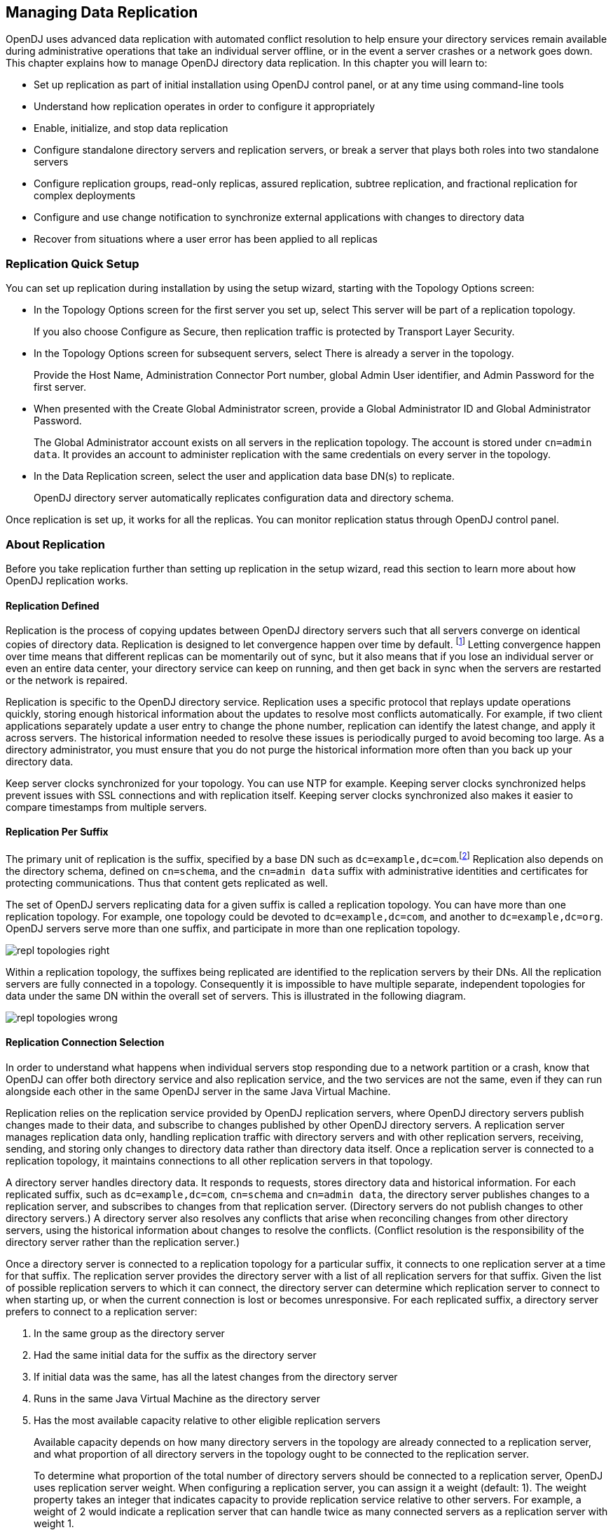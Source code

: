 ////
  The contents of this file are subject to the terms of the Common Development and
  Distribution License (the License). You may not use this file except in compliance with the
  License.
 
  You can obtain a copy of the License at legal/CDDLv1.0.txt. See the License for the
  specific language governing permission and limitations under the License.
 
  When distributing Covered Software, include this CDDL Header Notice in each file and include
  the License file at legal/CDDLv1.0.txt. If applicable, add the following below the CDDL
  Header, with the fields enclosed by brackets [] replaced by your own identifying
  information: "Portions copyright [year] [name of copyright owner]".
 
  Copyright 2017 ForgeRock AS.
  Portions Copyright 2024 3A Systems LLC.
////

:figure-caption!:
:example-caption!:
:table-caption!:


[#chap-replication]
== Managing Data Replication

OpenDJ uses advanced data replication with automated conflict resolution to help ensure your directory services remain available during administrative operations that take an individual server offline, or in the event a server crashes or a network goes down. This chapter explains how to manage OpenDJ directory data replication. In this chapter you will learn to:

* Set up replication as part of initial installation using OpenDJ control panel, or at any time using command-line tools

* Understand how replication operates in order to configure it appropriately

* Enable, initialize, and stop data replication

* Configure standalone directory servers and replication servers, or break a server that plays both roles into two standalone servers

* Configure replication groups, read-only replicas, assured replication, subtree replication, and fractional replication for complex deployments

* Configure and use change notification to synchronize external applications with changes to directory data

* Recover from situations where a user error has been applied to all replicas


[#repl-quick-setup]
=== Replication Quick Setup

You can set up replication during installation by using the setup wizard, starting with the Topology Options screen:

* In the Topology Options screen for the first server you set up, select This server will be part of a replication topology.
+
If you also choose Configure as Secure, then replication traffic is protected by Transport Layer Security.

* In the Topology Options screen for subsequent servers, select There is already a server in the topology.
+
Provide the Host Name, Administration Connector Port number, global Admin User identifier, and Admin Password for the first server.

* When presented with the Create Global Administrator screen, provide a Global Administrator ID and Global Administrator Password.
+
The Global Administrator account exists on all servers in the replication topology. The account is stored under `cn=admin data`. It provides an account to administer replication with the same credentials on every server in the topology.

* In the Data Replication screen, select the user and application data base DN(s) to replicate.
+
OpenDJ directory server automatically replicates configuration data and directory schema.

Once replication is set up, it works for all the replicas. You can monitor replication status through OpenDJ control panel.


[#about-repl]
=== About Replication

Before you take replication further than setting up replication in the setup wizard, read this section to learn more about how OpenDJ replication works.

[#repl-what-it-is]
==== Replication Defined

Replication is the process of copying updates between OpenDJ directory servers such that all servers converge on identical copies of directory data. Replication is designed to let convergence happen over time by default. footnote:d67723e8894[Assured replication can require, however, that the convergence happen before the client application is notified that the operation was successful.] Letting convergence happen over time means that different replicas can be momentarily out of sync, but it also means that if you lose an individual server or even an entire data center, your directory service can keep on running, and then get back in sync when the servers are restarted or the network is repaired.

Replication is specific to the OpenDJ directory service. Replication uses a specific protocol that replays update operations quickly, storing enough historical information about the updates to resolve most conflicts automatically. For example, if two client applications separately update a user entry to change the phone number, replication can identify the latest change, and apply it across servers. The historical information needed to resolve these issues is periodically purged to avoid becoming too large. As a directory administrator, you must ensure that you do not purge the historical information more often than you back up your directory data.

Keep server clocks synchronized for your topology. You can use NTP for example. Keeping server clocks synchronized helps prevent issues with SSL connections and with replication itself. Keeping server clocks synchronized also makes it easier to compare timestamps from multiple servers.


[#repl-per-suffix]
==== Replication Per Suffix

The primary unit of replication is the suffix, specified by a base DN such as `dc=example,dc=com`.footnote:d67723e8910[When you configure partial and fractional replication, however, you can replicate only part of a suffix, or only certain attributes on entries. Also, if you split your suffix across multiple backends, then you need to set up replication separately for each part of suffix in a different backend.] Replication also depends on the directory schema, defined on `cn=schema`, and the `cn=admin data` suffix with administrative identities and certificates for protecting communications. Thus that content gets replicated as well.

The set of OpenDJ servers replicating data for a given suffix is called a replication topology. You can have more than one replication topology. For example, one topology could be devoted to `dc=example,dc=com`, and another to `dc=example,dc=org`. OpenDJ servers serve more than one suffix, and participate in more than one replication topology.

[#figure-replication-topologies-right]
image::images/repl-topologies-right.png[]
Within a replication topology, the suffixes being replicated are identified to the replication servers by their DNs. All the replication servers are fully connected in a topology. Consequently it is impossible to have multiple separate, independent topologies for data under the same DN within the overall set of servers. This is illustrated in the following diagram.

[#figure-replication-topologies-wrong]
image::images/repl-topologies-wrong.png[]


[#repl-connection-selection]
==== Replication Connection Selection

In order to understand what happens when individual servers stop responding due to a network partition or a crash, know that OpenDJ can offer both directory service and also replication service, and the two services are not the same, even if they can run alongside each other in the same OpenDJ server in the same Java Virtual Machine.

Replication relies on the replication service provided by OpenDJ replication servers, where OpenDJ directory servers publish changes made to their data, and subscribe to changes published by other OpenDJ directory servers. A replication server manages replication data only, handling replication traffic with directory servers and with other replication servers, receiving, sending, and storing only changes to directory data rather than directory data itself. Once a replication server is connected to a replication topology, it maintains connections to all other replication servers in that topology.

A directory server handles directory data. It responds to requests, stores directory data and historical information. For each replicated suffix, such as `dc=example,dc=com`, `cn=schema` and `cn=admin data`, the directory server publishes changes to a replication server, and subscribes to changes from that replication server. (Directory servers do not publish changes to other directory servers.) A directory server also resolves any conflicts that arise when reconciling changes from other directory servers, using the historical information about changes to resolve the conflicts. (Conflict resolution is the responsibility of the directory server rather than the replication server.)

Once a directory server is connected to a replication topology for a particular suffix, it connects to one replication server at a time for that suffix. The replication server provides the directory server with a list of all replication servers for that suffix. Given the list of possible replication servers to which it can connect, the directory server can determine which replication server to connect to when starting up, or when the current connection is lost or becomes unresponsive.
For each replicated suffix, a directory server prefers to connect to a replication server:

. In the same group as the directory server

. Had the same initial data for the suffix as the directory server

. If initial data was the same, has all the latest changes from the directory server

. Runs in the same Java Virtual Machine as the directory server

. Has the most available capacity relative to other eligible replication servers
+
Available capacity depends on how many directory servers in the topology are already connected to a replication server, and what proportion of all directory servers in the topology ought to be connected to the replication server.
+
To determine what proportion of the total number of directory servers should be connected to a replication server, OpenDJ uses replication server weight. When configuring a replication server, you can assign it a weight (default: 1). The weight property takes an integer that indicates capacity to provide replication service relative to other servers. For example, a weight of 2 would indicate a replication server that can handle twice as many connected servers as a replication server with weight 1.
+
The proportion of directory servers in a topology that should be connected to a given replication server is equal to (replication server weight)/(sum of replication server weights). In other words, if there are four replication servers in a topology each with default weights, the proportion for each replication server is 1/4.

Consider a situation where seven directory servers are connected to replication servers A, B, C, and D for `dc=example,dc=com` data. Suppose two directory servers each are connected to A, B, and C, and once directory server is connected to replication server D. Replication server D is therefore the server with the most available capacity relative to other replication servers in the topology. All other criteria being equal, replication server D is the server to connect to when an eighth directory server joins the topology.

The directory server regularly updates the list of replication servers in case it must reconnect. As available capacity of replication servers for each replication topology can change dynamically, a directory server can potentially reconnect to another replication server to balance the replication load in the topology. For this reason the server can also end up connected to different replication servers for different suffixes.



[#configure-repl]
=== Configuring Replication

This section shows how to configure replication with command-line tools, such as the `dsreplication` command, described in xref:../reference/admin-tools-ref.adoc#dsreplication-1[dsreplication(1)] in the __Reference__.

[#enable-repl]
==== Enabling Replication

You can start the replication process by using the `dsreplication enable` command:

[source, console]
----
$ dsreplication \
 enable \
 --adminUID admin \
 --adminPassword password \
 --baseDN dc=example,dc=com \
 --host1 opendj.example.com \
 --port1 4444 \
 --bindDN1 "cn=Directory Manager" \
 --bindPassword1 password \
 --replicationPort1 8989 \
 --host2 opendj2.example.com \
 --port2 4444 \
 --bindDN2 "cn=Directory Manager" \
 --bindPassword2 password \
 --replicationPort2 8989 \
 --trustAll \
 --no-prompt

Establishing connections ..... Done.
Checking registration information ..... Done.
Updating remote references on server opendj.example.com:4444 ..... Done.
Configuring Replication port on server opendj2.example.com:4444 ..... Done.
Updating replication configuration for baseDN dc=example,dc=com on server
 opendj.example.com:4444 ..... Done.
Updating replication configuration for baseDN dc=example,dc=com on server
 opendj2.example.com:4444 ..... Done.
Updating registration configuration on server
 opendj.example.com:4444 ..... Done.
Updating registration configuration on server
 opendj2.example.com:4444 ..... Done.
Updating replication configuration for baseDN cn=schema on server
 opendj.example.com:4444 ..... Done.
Updating replication configuration for baseDN cn=schema on server
 opendj2.example.com:4444 ..... Done.
Initializing registration information on server opendj2.example.com:4444 with
 the contents of server opendj.example.com:4444 ..... Done.
Initializing schema on server opendj2.example.com:4444 with the contents of
 server opendj.example.com:4444 ..... Done.

Replication has been successfully enabled.  Note that for replication to
 work you must initialize the contents of the base DN's that are being
  replicated (use dsreplication initialize to do so).

See
/var/.../opends-replication-7958637258600693490.log
for a detailed log of this operation.
----
To enable secure connections for replication use the `--secureReplication1` and `--secureReplication2` options, which are equivalent to selecting Configure as Secure in the replication topology options screen of the setup wizard.

As you see in the command output, replication is set up to function once enabled. You must, however, initialize replication in order to start the process.

[TIP]
====
When scripting the configuration to set up multiple replicas in quick succession, use the same initial replication server each time you run the command. In other words, pass the same `--host1`, `--port1`, `--bindDN1`, `--bindPassword1`, and `--replicationPort1` options for each of the other replicas that you set up in your script.
====
If you need to add another OpenDJ directory server to participate in replication, use the `dsreplication enable` with the new server as the second server.


[#init-repl]
==== Initializing Replicas

You can initialize replication between servers by performing initialization over the network after you have enabled replication, or by importing the same LDIF data on all servers and then enabling replication. You can also add a new server by restoring a backup from an existing replica onto the new server and then enabling replication with an existing replica.
The alternatives are described step-by-step in the following procedures:

* xref:#init-repl-online["To Initialize Replication Over the Network"]

* xref:#init-repl-ldif["To Initialize All Servers From the Same LDIF"]

* xref:#init-repl-backup["To Create a New Replica From an Existing Backup"]

* xref:#reinit-repl["To Restore All Replicas to a Known State"]


[#init-repl-online]
.To Initialize Replication Over the Network
====
Initialization over the network while the server is online works well when you have no initial data, or when your network bandwidth is large compared to the initial amount of data to replicate.

. Enable replication on all servers.
+
See xref:#enable-repl["Enabling Replication"] for instructions.

. Start replication with the `dsreplication initialize-all` command:
+

[source, console]
----
$ dsreplication \
 initialize-all \
 --adminUID admin \
 --adminPassword password \
 --baseDN dc=example,dc=com \
 --hostname opendj.example.com \
 --port 4444 \
 --trustAll \
 --no-prompt

Initializing base DN dc=example,dc=com with the contents from
 opendj.example.com:4444: 160 entries processed (100 % complete).
Base DN initialized successfully.

See
/var/.../opends-replication-5020375834904394170.log
for a detailed log of this operation.
----

====

[#init-repl-ldif]
.To Initialize All Servers From the Same LDIF
====
This procedure can be useful when you are starting with a large amount of directory data that is available locally to all directory servers.

. Enable replication for all servers.
+

[IMPORTANT]
======
Enabling replication means overwriting data on the destination replica with data from the source replica, including administrative data. If the destination server replica generated encryption keys before replication was enabled, the destination server's encryption keys are overwritten when the administrative data is substituted with administrative data from the source server. Any data encrypted with the destination server's old keys can no longer be decrypted.
Once replication is enabled, however, the administrative data is also shared through replication. If you use data confidentiality to protect data stored on disk, then replication must be enabled before you import data to allow the replicas to share rather than overwrite each others' encryption keys.
======
+
See xref:#enable-repl["Enabling Replication"] for instructions.

. (Optional)  If you have not already done so, enable data confidentiality as described in xref:chap-import-export.adoc#encrypt-directory-data["Encrypting Directory Data"] and xref:#encrypt-ecl["To Encrypt External Change Log Data"].

. Import the same LDIF on all servers as described in xref:chap-import-export.adoc#import-ldif["To Import LDIF Data"].
+
Do not yet accept updates to the directory data. xref:#read-only-repl["Read-Only Replicas"] shows how to prevent replicas from accepting updates from clients.

. Allow updates to the directory data by setting `writability-mode:enabled` using a command like the one you found in xref:#read-only-repl["Read-Only Replicas"].

====

[#init-repl-backup]
.To Create a New Replica From an Existing Backup
====
You can create a new replica from a backup of a server in the existing topology.

. Install a new server to use as the new replica.

. Backup the database on an existing server as described in xref:chap-backup-restore.adoc#backup["Backing Up Directory Data"].
+
At this point, other servers in the topology can continue to process updates.

. Enable replication on the new replica:
+

[source, console]
----
$ dsreplication \
 enable \
 --adminUID admin \
 --adminPassword password \
 --baseDN dc=example,dc=com \
 --host1 opendj.example.com \
 --port1 4444 \
 --bindDN1 "cn=Directory Manager" \
 --bindPassword1 password \
 --replicationPort1 8989 \
 --host2 opendj3.example.com \
 --port2 4444 \
 --bindDN2 "cn=Directory Manager" \
 --bindPassword2 password \
 --replicationPort2 8989 \
 --trustAll \
 --no-prompt

Establishing connections ..... Done.
Checking registration information ..... Done.
Updating remote references on server opendj.example.com:4444 ..... Done.
Configuring Replication port on server opendj3.example.com:4444 ..... Done.
Updating replication configuration for baseDN dc=example,dc=com on server
 opendj.example.com:4444 ..... Done.
Updating replication configuration for baseDN dc=example,dc=com on server
 opendj3.example.com:4444 ..... Done.
Updating replication configuration for baseDN dc=example,dc=com on server
 opendj2.example.com:4444 ..... Done.
Updating remote references on server opendj2.example.com:4444 ..... Done.
Updating registration configuration on server
 opendj.example.com:4444 ..... Done.
Updating registration configuration on server
 opendj3.example.com:4444 ..... Done.
Updating registration configuration on server
 opendj2.example.com:4444 ..... Done.
Updating replication configuration for baseDN cn=schema on server
 opendj.example.com:4444 ..... Done.
Updating replication configuration for baseDN cn=schema on server
 opendj3.example.com:4444 ..... Done.
Updating replication configuration for baseDN cn=schema on server
 opendj2.example.com:4444 ..... Done.
Initializing registration information on server opendj3.example.com:4444 with
 the contents of server opendj.example.com:4444 ..... Done.

Replication has been successfully enabled.  Note that for replication to
 work you must initialize the contents of the base DN's that are being
 replicated (use dsreplication initialize to do so).

See
/var/.../opends-replication-1672058070147419978.log
for a detailed log of this operation.
----
+
Contrary to the message from the command, you do not need to use the `dsreplication initialize` command at this point.

. On the new server, restore the database from the backup archive as described in xref:chap-backup-restore.adoc#restore-replica["To Restore a Replica"].
+
As long as you restore the database on the new replica before the replication purge delay runs out, updates processed by other servers after you created the backup are replicated to the new server after you restore the data.

====

[#reinit-repl]
.To Restore All Replicas to a Known State
====
OpenDJ replication is designed to make directory data converge across all replicas in a topology. Directory replication mechanically applies new changes to ensure that replicated data is the same everywhere, with newer changes taking precedence over older changes.

When you restore older backup data, for example, directory replication applies newer changes to the older data. This behavior is a good thing when the newer changes are correct.
This behavior can be problematic in the following cases:

* A bug or serious user error results in unwanted new changes that are hard to fix.

* The data in a test or proof-of-concept environment must regularly be reinitialized to a known state.

The `dsreplication` command has the following subcommands that let you reinitialize directory data, preventing replication from replaying changes that occurred before reinitialization:

* The `dsreplication pre-external-initialization` command removes the setting for the __generation ID__ across the topology for a specified base DN. The generation ID is an internal-use identifier that replication uses to determine what changes to apply. This halts replication.

* The `dsreplication post-external-initialization` command sets a new generation ID across the topology, effectively resuming replication.


[CAUTION]
======
The steps in this procedure reinitialize the replication changelog, eliminating the history of changes that occurred before replication resumed. The replication changelog is described in xref:#repl-change-notification["Change Notification For Your Applications"]. Applications that depend on the changelog for change notifications must be reinitialized after this procedure is completed.
======

. (Optional)  Prevent changes to the affected data during the procedure, as such changes are lost for the purposes of replication.
+
For example, make each replica read-only as described in xref:#read-only-repl["Read-Only Replicas"].

. On a single server in the topology, run the `dsreplication pre-external-initialization` command for the base DN holding the relevant data, as shown in the following example:
+

[source, console]
----
$ dsreplication \
 pre-external-initialization \
 --adminUID admin \
 --adminPassword password \
 --baseDN dc=example,dc=com \
 --hostname opendj.example.com \
 --port 4444 \
 --trustAll \
 --no-prompt

Preparing base DN dc=example,dc=com to be initialized externally ..... Done.

Now you can proceed to the initialization of the contents of the base DNs on
all the replicated servers.  You can use the command import-ldif or the binary
copy to do so.  You must use the same LDIF file or binary copy on each server.

When the initialization is completed you must use the subcommand
'post-external-initialization' for replication to work with the new base DNs
contents.
----
+
Replication halts as the command takes effect.
+
__Changes made at this time are not replicated, even after replication resumes.__

. On each server in the topology, restore the data in the topology to the known state in one of the following ways:

* Import the data from LDIF as described in xref:chap-import-export.adoc#import-ldif["To Import LDIF Data"].

* Restore the data from backup as described in xref:chap-backup-restore.adoc#restore-standalone-server["To Restore a Stand-alone Server"].


. On a single server in the topology, run the `dsreplication post-external-initialization` command for the base DN holding the relevant data, as shown in the following example:
+

[source, console]
----
$ dsreplication \
 post-external-initialization \
 --adminUID admin \
 --adminPassword password \
 --baseDN dc=example,dc=com \
 --hostname opendj.example.com \
 --port 4444 \
 --trustAll \
 --no-prompt

Updating replication information on base DN dc=example,dc=com ..... Done.


Post initialization procedure completed successfully.
----
+
Replication resumes as the command takes effect.

. (Optional)  If you made replicas read-only, make them read-write again by setting `writability-mode:enabled`.

====


[#stop-repl]
==== Stopping Replication

How you stop replication depends on whether the change is meant to be temporary or permanent.

[#stop-repl-tmp]
.To Stop Replication Temporarily For a Replica
====
If you must stop a server from replicating temporarily, you can do so by using the `dsconfig` command.

[WARNING]
======
Do not allow modifications on the replica for which replication is disabled, as no record of such changes is kept, and the changes cause replication to diverge.
======

. Disable the multimaster synchronization provider:
+

[source, console]
----
$ dsconfig \
 set-synchronization-provider-prop \
 --port 4444 \
 --hostname opendj2.example.com \
 --bindDN "cn=Directory Manager" \
 --bindPassword password \
 --provider-name "Multimaster Synchronization" \
 --set enabled:false \
 --trustAll \
 --no-prompt
----

. (Optional) When you are ready to resume replication, enable the multimaster synchronization provider:
+

[source, console]
----
$ dsconfig \
 set-synchronization-provider-prop \
 --port 4444 \
 --hostname opendj2.example.com \
 --bindDN "cn=Directory Manager" \
 --bindPassword password \
 --provider-name "Multimaster Synchronization" \
 --set enabled:true \
 --trustAll \
 --no-prompt
----

====

[#stop-repl-permanent]
.To Stop Replication Permanently For a Replica
====
If you need to stop a server from replicating permanently, for example in preparation to remove a server, you can do so with the `dsreplication disable` command.

. Stop replication using the `dsreplication disable` command:
+

[source, console]
----
$ dsreplication \
 disable \
 --disableAll \
 --port 4444 \
 --hostname opendj2.example.com \
 --adminUID admin \
 --adminPassword password \
 --trustAll \
 --no-prompt
Establishing connections ..... Done.
Disabling replication on base DN cn=admin data of server
 opendj2.example.com:4444 ..... Done.
Disabling replication on base DN dc=example,dc=com of server
 opendj2.example.com:4444 ..... Done.
Disabling replication on base DN cn=schema of server
 opendj2.example.com:4444 ..... Done.
Disabling replication port 8989 of server
 opendj2.example.com:4444 ..... Done.
Removing registration information ..... Done.
Removing truststore information ..... Done.

See
/var/.../opends-replication-125248191132797765.log
for a detailed log of this operation.
----
+
The `dsreplication disable` as shown completely removes the replication configuration information from the server.

. (Optional) If you want to restart replication for the server, you need to run the `dsreplication enable` and `dsreplication initialize` commands again.

====


[#repl-dedicated-servers]
==== Standalone Replication Servers

Replication in OpenDJ is designed to be both easy to implement in environments with a few servers, and also scalable in environments with many servers. You can enable the replication service on each OpenDJ directory server in your deployment, for example, to limit the number of servers you deploy. Yet in a large deployment, you can use standalone replication servers—OpenDJ servers that do nothing but relay replication messages—to configure (and troubleshoot) the replication service separately from the directory service. You only need a few standalone replication servers publishing changes to serve many directory servers subscribed to the changes. Furthermore, replication is designed such that you need only connect a directory server to the nearest replication server for the directory server to replicate with all others in your topology. Yet only the standalone replication servers participate in fully meshed replication.

All replication servers in a topology are connected to all other replication servers. Directory servers are connected only to one replication server at a time, and their connections should be to replication servers on the same LAN. Therefore the total number of replication connections, Total~conn~  is expressed as follows.

Total~conn~  = (N~RS~  * (N~RS~ -1))/2 + N~DS~
Here, N~RS~  is the number of replication servers, and N~DS~  is the number of standalone directory servers. In other words, if you have only three servers, then Total~conn~  is three with no standalone servers. However, if you have two data centers, and need 12 directory servers, then with no standalone directory servers Total~conn~  is (12 * 11)/2 or 66. Yet, with four standalone replication servers, and 12 standalone directory servers, Total~conn~  is (4 * 3)/2 + 12, or 18, with only four of those connections needing to go over the WAN. (By running four directory servers that also run replication servers and eight standalone directory servers, you reduce the number of replication connections to 14 for 12 replicas.)

[#figure-standalone-repl]
image::images/standalone-repl.png[]

[TIP]
====
If you set up OpenDJ directory server to replicate by using the Quick Setup wizard, then the wizard activated the replication service for that server. You can turn off the replication service on OpenDJ directory server, and then configure the server to work with a separate, standalone replication server instead. Start by using the `dsreplication disable --disableReplicationServer` command to turn off the replication service on the server.
====

[#repl-setup-dedicated-server]
.To Set Up a Standalone Replication Server
====
This example sets up a standalone replication server to handle the replication traffic between two directory servers that do not handle replication themselves.

Here the replication server is `rs.example.com`. The directory servers are `opendj.example.com` and `opendj2.example.com`.

In a real deployment, you would have more replication servers to avoid a single point of failure.

. Set up the replication server as a directory server that has no database.

. Set up the directory servers as standalone directory servers.

. Enable replication with `--noReplicationServer` or `--onlyReplicationServer` options:
+

[source, console]
----
$ dsreplication \
 enable \
 --adminUID admin \
 --adminPassword password \
 --baseDN dc=example,dc=com \
 --host1 opendj.example.com \
 --port1 4444 \
 --bindDN1 "cn=Directory Manager" \
 --bindPassword1 password \
 --noReplicationServer1 \
 --host2 rs.example.com \
 --port2 4444 \
 --bindDN2 "cn=Directory Manager" \
 --bindPassword2 password \
 --replicationPort2 8989 \
 --onlyReplicationServer2 \
 --trustAll \
 --no-prompt
Establishing connections ..... Done.
Only one replication server will be defined for the following base DN's:
dc=example,dc=com
It is recommended to have at least two replication servers (two changelogs) to
avoid a single point of failure in the replication topology.

Checking registration information ..... Done.
Configuring Replication port on server rs.example.com:4444 ..... Done.
Updating replication configuration for baseDN dc=example,dc=com on server
 opendj.example.com:4444 ..... Done.
Updating registration configuration on server
 opendj.example.com:4444 ..... Done.
Updating registration configuration on server
 rs.example.com:4444 ..... Done.
Updating replication configuration for baseDN cn=schema on server
 opendj.example.com:4444 ..... Done.
Initializing registration information on server rs.example.com:4444 with
 the contents of server opendj.example.com:4444 ..... Done.

Replication has been successfully enabled.  Note that for replication to work
 you must initialize the contents of the base DN's that are being
 replicated (use dsreplication initialize to do so).

See
/var/.../opends-replication-1720959352638609971.log
for a detailed log of this operation.

$ dsreplication \
 enable \
 --adminUID admin \
 --adminPassword password \
 --baseDN dc=example,dc=com \
 --host1 opendj2.example.com \
 --port1 4444 \
 --bindDN1 "cn=Directory Manager" \
 --bindPassword1 password \
 --noReplicationServer1 \
 --host2 rs.example.com \
 --port2 4444 \
 --bindDN2 "cn=Directory Manager" \
 --bindPassword2 password \
 --replicationPort2 8989 \
 --onlyReplicationServer2 \
 --trustAll \
 --no-prompt

Establishing connections ..... Done.
Only one replication server will be defined for the following base DN's:
dc=example,dc=com
It is recommended to have at least two replication servers (two changelogs) to
avoid a single point of failure in the replication topology.

Checking registration information ..... Done.
Updating remote references on server rs.example.com:4444 ..... Done.
Updating replication configuration for baseDN dc=example,dc=com on server
 opendj2.example.com:4444 ..... Done.
Updating replication configuration for baseDN dc=example,dc=com on server
 opendj.example.com:4444 ..... Done.
Updating registration configuration on server
 opendj2.example.com:4444 ..... Done.
Updating registration configuration on server
 rs.example.com:4444 ..... Done.
Updating registration configuration on server
 opendj.example.com:4444 ..... Done.
Updating replication configuration for baseDN cn=schema on server
 opendj2.example.com:4444 ..... Done.
Updating replication configuration for baseDN cn=schema on server
 opendj.example.com:4444 ..... Done.
Initializing registration information on server opendj2.example.com:4444 with
 the contents of server rs.example.com:4444 ..... Done.

Replication has been successfully enabled.  Note that for replication to work
 you must initialize the contents of the base DN's that are being
 replicated (use dsreplication initialize to do so).

See
/var/folders/.../opends-replication-5893037538856033562.log
for a detailed log of this operation.
----

. Initialize replication from one of the directory servers:
+

[source, console]
----
$ dsreplication \
 initialize-all \
 --adminUID admin \
 --adminPassword password \
 --baseDN dc=example,dc=com \
 --hostname opendj.example.com \
 --port 4444 \
 --trustAll \
 --no-prompt

Initializing base DN dc=example,dc=com with the contents from
 opendj.example.com:4444: 160 entries processed (100 % complete).
Base DN initialized successfully.

See
/var/.../opends-replication-7677303986403997574.log
for a detailed log of this operation.
----

====


[#repl-dedicated-replica]
==== Standalone Directory Server Replicas

When you configure replication for an OpenDJ directory server, you can give the directory server the capability to handle replication traffic as well. As described in xref:#repl-dedicated-servers["Standalone Replication Servers"], OpenDJ servers can also be configured to handle only replication traffic.

Alternatively you can configure an OpenDJ directory server to connect to a remote replication server of either variety, but to remain only a directory server itself. This sort of standalone directory server replica is shown in xref:#figure-standalone-repl["Deployment For Multiple Data Centers"].

Furthermore, you can make this standalone directory server replica read-only for client applications, accepting only replication updates.

[#repl-setup-dedicated-replica]
.To Set Up a Standalone Directory Server Replica
====
The following steps show how to configure the server as a standalone, directory server-only replica of an existing replicated directory server.

. Set up replication between other servers.

. Install the directory server without configuring replication, but creating at least the base entry to be replicated.

. Enable replication with the appropriate `--noReplicationServer` option:
+

[source, console]
----
$ dsreplication \
 enable \
 --adminUID admin \
 --adminPassword password \
 --baseDN dc=example,dc=com \
 --host1 master.example.com \
 --port1 4444 \
 --bindDN1 "cn=Directory Manager" \
 --bindPassword1 password \
 --host2 ds-only.example.com \
 --port2 4444 \
 --bindDN2 "cn=Directory Manager" \
 --bindPassword2 password \
 --noReplicationServer2 \
 --trustAll \
 --no-prompt

Establishing connections ..... Done.
Checking registration information ..... Done.
Updating remote references on server master.example.com:4444 ..... Done.
Updating replication configuration for baseDN dc=example,dc=com
 on server master.example.com:4444 ..... Done.
Updating replication configuration for baseDN dc=example,dc=com
 on server ds-only.example.com:4444 ..... Done.
Updating replication configuration for baseDN dc=example,dc=com
 on server master2.example.com:4444 ..... Done.
Updating remote references on server master2.example.com:4444 ..... Done.
Updating registration configuration
 on server master.example.com:4444 ..... Done.
Updating registration configuration
 on server ds-only.example.com:4444 ..... Done.
Updating registration configuration
 on server master2.example.com:4444 ..... Done.
Updating replication configuration for baseDN cn=schema
 on server master.example.com:4444 ..... Done.
Updating replication configuration for baseDN cn=schema
 on server ds-only.example.com:4444 ..... Done.
Updating replication configuration for baseDN cn=schema
 on server master2.example.com:4444 ..... Done.
Initializing registration information on server ds-only.example.com:4444
 with the contents of server master.example.com:4444 ..... Done.
Initializing schema on server ds-only.example.com:4444
 with the contents of server master.example.com:4444 ..... Done.

Replication has been successfully enabled.  Note that for replication to work
 you must initialize the contents of the base DNs that are being replicated
 (use dsreplication initialize to do so).

See
/var/.../opendj-replication-859181866587327450.log
for a detailed log of this operation.
----
+
Here the existing server is both directory server and replication server. If the existing server is a standalone replication server, then also use the appropriate `--onlyReplicationServer` option.

. Initialize data on the new directory server replica:
+

[source, console]
----
$ dsreplication \
 initialize \
 --adminUID admin \
 --adminPassword password \
 --baseDN dc=example,dc=com \
 --hostSource master.example.com \
 --portSource 4444 \
 --hostDestination ds-only.example.com \
 --portDestination 4444 \
 --trustAll \
 --no-prompt

Initializing base DN dc=example,dc=com with the contents
 from master.example.com:4444:
0 entries processed (0 % complete).
176 entries processed (100 % complete).
Base DN initialized successfully.

See
/var/.../opendj-replication-4326340645155418876.log
for a detailed log of this operation.
----

. If you want to make the directory server replica read-only for client application traffic, see xref:#read-only-repl["Read-Only Replicas"].

====


[#repl-groups]
==== Replication Groups

Replication lets you define groups so that replicas communicate first with replication servers in the group before going to replication servers outside the group. Groups are identified with unique numeric group IDs.

Replication groups are designed for deployments across multiple data centers, where you aim to focus replication traffic on the LAN rather than the WAN. In multi-data center deployments, group nearby servers together.

[#define-repl-groups]
.To Set Up Replication Groups
====
For each group, set the appropriate group ID for the topology on both the replication servers and the directory servers.

The example commands in this procedure set up two replication groups, each with a replication server and a directory server. The directory servers are `opendj.example.com` and `opendj2.example.com`. The replication servers are `rs.example.com` and `rs2.example.com`. In a full-scale deployment, you would have multiple servers of each type in each group, such as all the replicas and replication servers in each data center being in the same group.

. Pick a group ID for each group.
+
The default group ID is 1.

. Set the group ID for each group by replication domain on the directory servers:
+

[source, console]
----
$ dsconfig \
 set-replication-domain-prop \
 --port 4444 \
 --hostname opendj.example.com \
 --bindDN "cn=Directory Manager" \
 --bindPassword password \
 --provider-name "Multimaster Synchronization" \
 --domain-name "dc=example,dc=com" \
 --set group-id:1 \
 --trustAll \
 --no-prompt

$ dsconfig \
 set-replication-domain-prop \
 --port 4444 \
 --hostname opendj2.example.com \
 --bindDN "cn=Directory Manager" \
 --bindPassword password \
 --provider-name "Multimaster Synchronization" \
 --domain-name "dc=example,dc=com" \
 --set group-id:2 \
 --trustAll \
 --no-prompt
----

. Set the group ID for each group on the replication servers:
+

[source, console]
----
$ dsconfig \
 set-replication-server-prop \
 --port 4444 \
 --hostname rs.example.com \
 --bindDN "cn=Directory Manager" \
 --bindPassword password \
 --provider-name "Multimaster Synchronization" \
 --set group-id:1 \
 --trustAll \
 --no-prompt

$ dsconfig \
 set-replication-server-prop \
 --port 4444 \
 --hostname rs2.example.com \
 --bindDN "cn=Directory Manager" \
 --bindPassword password \
 --provider-name "Multimaster Synchronization" \
 --set group-id:2 \
 --trustAll \
 --no-prompt
----

====


[#read-only-repl]
==== Read-Only Replicas

By default all directory servers in a replication topology are read-write. You can, however, choose to make replicas take updates only from the replication protocol, and refuse updates from client applications:

[source, console]
----
$ dsconfig \
 set-global-configuration-prop \
 --port 4444 \
 --hostname opendj2.example.com \
 --bindDN "cn=Directory Manager" \
 --bindPassword password \
 --set writability-mode:internal-only \
 --trustAll \
 --no-prompt
----


[#repl-assured]
==== Assured Replication

In standard replication, when a client requests an update operation the directory server performs the update and, if the update is successful, sends information about the update to the replication service, and sends a result code to the client application right away. As a result, the client application can conclude that the update was successful, __but only on the replica that handled the update__.

Assured replication lets you force the replica performing the initial update to wait for confirmation that the update has been received elsewhere in the topology before sending a result code to the client application. You can configure assured replication either to wait for one or more replication servers to acknowledge having received the update, or to wait for all directory servers to have replayed the update.

As you might imagine, assured replication is theoretically safer than standard replication, yet it is also slower, potentially waiting for a timeout before failing when the network or other servers are down.

[#repl-safe-data]
.To Ensure Updates Reach Replication Servers
====
Safe data mode requires the update be sent to `assured-sd-level` replication servers before acknowledgement is returned to the client application.

* For each directory server, set safe data mode for the replication domain, and also set the safe data level:
+

[source, console]
----
$ dsconfig \
 set-replication-domain-prop \
 --port 4444 \
 --hostname opendj.example.com \
 --bindDN "cn=Directory Manager" \
 --bindPassword password \
 --provider-name "Multimaster Synchronization" \
 --domain-name "dc=example,dc=com" \
 --set assured-type:safe-data \
 --set assured-sd-level:1 \
 --trustAll \
 --no-prompt

$ dsconfig \
 set-replication-domain-prop \
 --port 4444 \
 --hostname opendj2.example.com \
 --bindDN "cn=Directory Manager" \
 --bindPassword password \
 --provider-name "Multimaster Synchronization" \
 --domain-name "dc=example,dc=com" \
 --set assured-type:safe-data \
 --set assured-sd-level:1 \
 --trustAll \
 --no-prompt
----

====

[#repl-safe-read]
.To Ensure Updates Are Replayed Everywhere
====
Safe read mode requires the update be replayed on all directory servers before acknowledgement is returned to the client application.

* For each directory server, set safe read mode for the replication domain:
+

[source, console]
----
$ dsconfig \
 set-replication-domain-prop \
 --port 4444 \
 --hostname opendj.example.com \
 --bindDN "cn=Directory Manager" \
 --bindPassword password \
 --provider-name "Multimaster Synchronization" \
 --domain-name "dc=example,dc=com" \
 --set assured-type:safe-read \
 --trustAll \
 --no-prompt

$ dsconfig \
 set-replication-domain-prop \
 --port 4444 \
 --hostname opendj2.example.com \
 --bindDN "cn=Directory Manager" \
 --bindPassword password \
 --provider-name "Multimaster Synchronization" \
 --domain-name "dc=example,dc=com" \
 --set assured-type:safe-read \
 --trustAll \
 --no-prompt
----

====
When working with assured replication, the replication server property `degraded-status-threshold` (default: 5000), sets the number of operations allowed to build up in the replication queue before the server is assigned degraded status. When a replication server has degraded status, assured replication ceases to have an effect.


[#repl-subtree]
==== Subtree Replication

OpenDJ can perform subtree replication, for example, replicating `ou=People,dc=example,dc=com`, but not the rest of `dc=example,dc=com`, by putting the subtree in a separate backend from the rest of the suffix.

For example, in this case you might have a `userRoot` backend containing everything in `dc=example,dc=com` except `ou=People,dc=example,dc=com`, and a separate `peopleRoot` backend for `ou=People,dc=example,dc=com`. Then you replicate `ou=People,dc=example,dc=com` in its own topology.


[#repl-fractional]
==== Fractional Replication

OpenDJ can perform fractional replication, whereby you specify the attributes to include in or to exclude from the replication process.

You set fractional replication configuration as `fractional-include` or `fractional-exclude` properties for a replication domain. When you include attributes, the attributes that are required on the relevant object classes are also included, whether you specify them or not. When you exclude attributes, the excluded attributes must be optional attributes for the relevant object classes. Fractional replicas still respect schema definitions.

Fractional replication filters objects at the replication server level. Each attribute must remain available on at least one replica in the topology. Fractional replication is not designed to exclude the same attribute on every replica in a topology. When you configure a replica to exclude an attribute, OpenDJ directory server checks that the attribute is never added to the replica as part of any LDAP operation. As a result, if you exclude the attribute everywhere, it can never be added anywhere.

When using fractional replication, initialize replication as you would normally. You cannot create a full replica, however, from a replica with only a subset of the data. If you must prevent data from being replicated across a national boundary, for example, split the replication server that handles updates from the directory servers as described in xref:#repl-setup-dedicated-server["To Set Up a Standalone Replication Server"].

For example, you might configure an externally facing fractional replica to include only some `inetOrgPerson` attributes:

[source, console]
----
$ dsconfig \
 set-replication-domain-prop \
 --port 4444 \
 --hostname opendj.example.com \
 --bindDN "cn=Directory Manager" \
 --bindPassword password \
 --provider-name "Multimaster Synchronization" \
 --domain-name "dc=example,dc=com" \
 --trustAll \
 --no-prompt \
 --set \
 fractional-include:inetorgperson:cn,givenname,mail,mobile,sn,telephonenumber
----
As another example, you might exclude a custom attribute called `sessionToken` from being replicated:

[source, console]
----
$ dsconfig \
 set-replication-domain-prop \
 --port 4444 \
 --hostname opendj.example.com \
 --bindDN "cn=Directory Manager" \
 --bindPassword password \
 --provider-name "Multimaster Synchronization" \
 --domain-name "dc=example,dc=com" \
 --set fractional-exclude:*:sessionToken \
 --trustAll \
 --no-prompt
----
This last example only works if you first define a `sessionToken` attribute in the directory server schema.


[#repl-break-into-ds-and-rs]
==== Breaking a Multi-Role Server Into Standalone Components

As described in xref:#about-repl["About Replication"], a replication topology is made up of servers playing the role of directory server, and servers playing the role of replication server. By default, each replicated OpenDJ server plays both roles. Some deployments call for standalone directory servers and standalone replication servers, however.footnote:d67723e9808[In practice, "standalone" technically usually refers only to the role with respect to replication of user data. In fact standalone servers generally continue to play both roles for server configuration data under`cn=admin data`and`cn=schema`. The update traffic to these suffixes is, however, generally orders of magnitude lower than update traffic for user data.]

If possible avoid breaking apart an existing multi-role server. Instead, set up standalone servers as described in xref:#repl-dedicated-servers["Standalone Replication Servers"] and xref:#repl-dedicated-replica["Standalone Directory Server Replicas"].

The following procedure breaks a multi-role server into two standalone servers while preserving existing data. It does require disk space initially to hold copies of existing data.

[#repl-split-multi-role-server]
.To Break a Multi-Role Server Into Standalone Components
====
The following steps show how to break a multi-role OpenDJ server into a standalone directory server and a standalone replication server.

While you carry out this procedure, do not allow any client traffic to the servers you modify.

. Make sure you have already set up at least a couple of OpenDJ servers that replicate user data.
+
This example starts with the following multi-role servers:

* `/path/to/dsrs1` (ports: 1389, 1636, 4444, 8989; replicating user data for `dc=example,dc=com`)

* `/path/to/dsrs2` (ports: 2389, 2636, 5444, 9989; replicating user data for `dc=example,dc=com`)

+
`/path/to/dsrs1` is the target server to be broken into standalone components.
+
When you begin, the target server has both directory server and replication server components.
+
Before you proceed:

* Read the rest of the procedure, and make sure you understand the steps.

* Direct client traffic away from the target server.

* Back up the target server.


. Run the `dsreplication status` command before making changes:
+

[source, console]
----
$ dsreplication \
 status \
 --port 4444 \
 --hostname opendj.example.com \
 --adminUID admin \
 --adminPassword password \
 --baseDN "cn=admin data" \
 --baseDN cn=schema \
 --baseDN dc=example,dc=com \
 --trustAll \
 --no-prompt

Suffix DN         :...: DS ID : RS ID :...
------------------:...:-------:-------:...
cn=admin data     :...: 29388 : 32560 :...
cn=admin data     :...: 7044  : 29137 :...
cn=schema         :...: 24612 : 32560 :...
cn=schema         :...: 22295 : 29137 :...
dc=example,dc=com :...: 20360 : 32560 :...
dc=example,dc=com :...: 12164 : 29137 :...
...
----
+
Keep the output of the command for the IDs shown. The information is used later in this procedure.

. Temporarily disable the multimaster synchronization provider on the target server:
+

[source, console]
----
$ dsconfig \
 set-synchronization-provider-prop \
 --port 4444 \
 --hostname opendj.example.com \
 --bindDN "cn=Directory Manager" \
 --bindPassword password \
 --provider-name "Multimaster Synchronization" \
 --set enabled:false \
 --trustAll \
 --no-prompt
----
+
This step is also shown in xref:#stop-repl-tmp["To Stop Replication Temporarily For a Replica"].

. Temporarily disable the backend holding the replicated data:
+

[source, console]
----
$ dsconfig \
 set-backend-prop \
 --port 4444 \
 --hostname opendj.example.com \
 --bindDN "cn=Directory Manager" \
 --bindPassword password \
 --backend-name userRoot \
 --set enabled:false \
 --trustAll \
 --no-prompt
----

. Stop the target server:
+

[source, console]
----
$ stop-ds
Stopping Server...
... msg=The Directory Server is now stopped
----

. Make two copies of the server files:
+

[source, console]
----
$ cd /path/to/
----
+
One copy will be the standalone directory server:
+

[source, console]
----
$ cp -r dsrs1 ds
----
+
The other copy will the standalone replication server:
+

[source, console]
----
$ cp -r dsrs1 rs
----

. Start the copy that will become the standalone directory server, remove the replication server and changelog configuration, enable the user data backend, and then enable the multimaster synchronization provider on the directory server:
+

[source, shell]
----
# The following command removes the replication server configuration.

dsconfig \
 delete-replication-server \
 --port 4444 \
 --hostname opendj.example.com \
 --bindDN "cn=Directory Manager" \
 --bindPassword password \
 --provider-name "Multimaster Synchronization" \
 --trustAll \
 --no-prompt

# The following command disables the changelog for the user data
# in dc=example,dc=com.

dsconfig \
 set-external-changelog-domain-prop \
 --port 4444 \
 --hostname opendj.example.com \
 --bindDN "cn=Directory Manager" \
 --bindPassword password \
 --provider-name "Multimaster Synchronization" \
 --domain-name dc=example,dc=com
 --set enabled:false
 --trustAll \
 --no-prompt

# The following command enables the user data backend.

dsconfig \
 set-backend-prop \
 --port 4444 \
 --hostname opendj.example.com \
 --bindDN "cn=Directory Manager" \
 --bindPassword password \
 --backend-name userRoot \
 --set enabled:true \
 --trustAll \
 --no-prompt

# The following command enables the multimaster synchronization provider.

dsconfig \
 set-synchronization-provider-prop \
 --port 4444 \
 --hostname opendj.example.com \
 --bindDN "cn=Directory Manager" \
 --bindPassword password \
 --provider-name "Multimaster Synchronization" \
 --set enabled:true \
 --trustAll \
 --no-prompt
----
+
You can then remove the files for the changelog on the directory server:
+

[source, console]
----
$ rm /path/to/ds/changelogDb/*
----

. If the replication server is on the same host as the directory server, carefully change the connection handler port numbers and the administration port number in the configuration file before starting the replication server. Before making any changes, make sure that the new port numbers you use are available, and not in use by any other services on the system.
+
Change the port numbers for the LDAP and LDAPS connection handlers as described in xref:chap-connection-handlers.adoc#change-ldap-port["To Change the LDAP Port Number"].
+
The following example changes the administration port to 6444. After this command succeeds, you must restart the server in order to use the `dsconfig` command again:
+

[source, console]
----
$ dsconfig \
 set-administration-connector-prop \
 --port 4444 \
 --hostname opendj.example.com \
 --bindDN "cn=Directory Manager" \
 --bindPassword password \
 --set listen-port:6444 \
 --trustAll \
 --no-prompt
----
+
Restart the server to be able to connect on the new administration port:
+

[source, console]
----
$ stop-ds --restart
Stopping Server...
...
...The Directory Server has started successfully
----

. Change the server ID values for the `cn=admin data` and `cn=schema` replication domains on the copy that is to become the standalone replication server.
+
Replication uses unique server IDs to distinguish between different directory server replicas. When you make identical copies of the original multi-role server, the server IDs on the new standalone directory server and on the new standalone replication server are identical.
+
For the user data replication domains, such as `dc=example,dc=com`, you are going to fix the duplicate server ID problem as part of this procedure. When you remove the replication domain configuration information from the new standalone replication server for user data, part of the configuration information that you remove is the server ID. For the administrative data and directory schema, however, the new standalone replication server must maintain its administrative and schema data in sync with other servers, so it still holds that data like any other directory server. The server IDs for the `cn=admin data` and `cn=schema` replication domains must therefore be changed so as not to conflict with other existing server IDs.
+
If you try to edit server IDs by using the `dsconfig` command, you encounter an error:
+

[source]
----
The Replication Domain property "server-id" is read-only and cannot be
modified
----
+
You must instead edit the server ID values directly in the configuration file while the new standalone replication server is stopped.
+
Before editing the configuration file, refer to the information you gather in Step 2 for the list of IDs that are in use in the replication topology. You must choose server ID values that are unique, and that are between 0 and 65535 inclusive.
+
After choosing two valid, unused server ID values, carefully edit the configuration file, `/path/to/rs/config/config.ldif`, to change the `ds-cfg-server-id` values for the entries with DNs `cn=cn=admin data,cn=domains,cn=Multimaster Synchronization,cn=Synchronization Providers,cn=config` and `cn=cn=schema,cn=domains,cn=Multimaster Synchronization,cn=Synchronization Providers,cn=config`.
+
For example, if the duplicate server IDs were 29388 and 24612, and you edited the configuration file to use 12345 and 23456 instead, the result might appear as follows:
+

[source, console]
----
$ grep -B 1 ds-cfg-server-id /path/to/rs/config/config.ldif
cn: cn=admin data
#ds-cfg-server-id: 29388
ds-cfg-server-id: 12345
--
cn: cn=schema
#ds-cfg-server-id: 24612
ds-cfg-server-id: 23456
----

. Start the copy that is to become the standalone replication server, remove the user data backend configuration, remove the replication domain for the user data, and then enable the multimaster synchronization provider on the directory server:
+

[source, shell]
----
# The following command removes the user data backend configuration.

dsconfig \
 delete-backend \
 --port 6444 \
 --hostname opendj.example.com \
 --bindDN "cn=Directory Manager" \
 --bindPassword password \
 --backend-name userRoot \
 --trustAll \
 --no-prompt

# The following command removes the replication domain for the user data.

dsconfig \
 delete-replication-domain \
 --port 6444 \
 --hostname opendj.example.com \
 --bindDN "cn=Directory Manager" \
 --bindPassword password \
 --provider-name "Multimaster Synchronization" \
 --domain-name dc=example,dc=com \
 --trustAll \
 --no-prompt

# The following command enables the multimaster synchronization provider.

dsconfig \
 set-synchronization-provider-prop \
 --port 6444 \
 --hostname opendj.example.com \
 --bindDN "cn=Directory Manager" \
 --bindPassword password \
 --provider-name "Multimaster Synchronization" \
 --set enabled:true \
 --trustAll \
 --no-prompt
----
+
You can then remove the files for the user data backend on the replication server:
+

[source, console]
----
$ rm -rf /path/to/rs/db/userRoot
----

. If you have moved servers with secure ports configured, the host names in the server certificates might no longer correspond to the new host names.
+
For details see xref:chap-change-certs.adoc#chap-change-certs["Changing Server Certificates"].

. After testing that everything is working to your satisfaction, you can allow normal client traffic to the new directory server, and retire the old multi-role server (`rm -rf /path/to/dsrs1` in this example).

====



[#repl-change-notification]
=== Change Notification For Your Applications

Some applications require notification when directory data updates occur. For example, an application might need to sync directory data with another database, or the application might need to kick off other processing when certain updates occur.

In addition to supporting persistent search operations, OpenDJ provides an external change log mechanism to allow applications to be notified of changes to directory data.
This section includes the following procedures:

* xref:#enable-ecl["To Enable the External Change Log"]

* xref:#encrypt-ecl["To Encrypt External Change Log Data"]

* xref:#use-ecl["To Use the External Change Log"]

* xref:#read-ecl-as-regular-user["To Allow a User to Read the Change Log"]

* xref:#ecl-add-attributes["To Include Unchanged Attributes in the External Change Log"]

* xref:#ecl-limit-content["To Limit External Change Log Content"]

* xref:#ecl-legacy-format["To Align Draft Change Numbers"]


[#enable-ecl]
.To Enable the External Change Log
====
OpenDJ directory servers without replication cannot expose an external change log. The OpenDJ server that exposes the change log must function both as a directory server, and also as a replication server for the suffix whose changes you want logged.

* Enable replication without using the `--noReplicationServer` or `--onlyReplicationServer` options.
+
With replication enabled, the data is under `cn=changelog`. The user reading the changelog must have appropriate access, and must have the `changelog-read` privilege. Directory Manager is not subject to access control, and has the privilege. The following example shows that Directory Manager can read the changelog:
+

[source, console]
----
$ ldapsearch \
 --hostname opendj.example.com \
 --port 1389 \
 --bindDN "cn=Directory Manager" \
 --bindPassword password \
 --baseDN cn=changelog \
 "(objectclass=*)" \
 \* +
dn: cn=changelog
cn: changelog
objectClass: top
objectClass: container
subschemaSubentry: cn=schema
hasSubordinates: false
entryDN: cn=changelog
----
+
If the user reading the changelog is not Directory Manager, see xref:#read-ecl-as-regular-user["To Allow a User to Read the Change Log"].

====

[#encrypt-ecl]
.To Encrypt External Change Log Data
====

[NOTE]
======
This feature is new in OpenDJ directory server 3.5.
======
OpenDJ directory server does not encrypt external change log data by default. This means that any user with system access to read directory files can potentially access external change log data in cleartext:

[source, console]
----
$ strings /path/to/opendj/changelogDb/*/*/head.log | grep bjensen | sort | uniq
bjensen@example.com0B
bjensen@example.org0B
uid=bjensen,ou=People,dc=example,dc=com
----
In addition to preventing read access by other users as described in xref:chap-production.adoc#production-system-account["Set Up a System Account for OpenDJ Directory Server"], you can configure confidentiality for external change log data. When confidentiality is enabled, OpenDJ directory server encrypts change log records before storing them.

[IMPORTANT]
======
Encrypting stored directory data does not prevent it from being sent over the network in the clear.

Apply the suggestions in xref:chap-production.adoc#production-message-level-security["Protect Directory Server Network Connections"] to protect data sent over the network.
======
OpenDJ directory server encrypts data using a symmetric key that is stored with the server configuration. The symmetric key is encrypted in turn with the server's public key that is also stored with the server configuration. When multiple servers are configured to replicate data as described in xref:#configure-repl["Configuring Replication"], the servers replicate the keys as well, allowing any server replica to decrypt the data.

Encrypting and decrypting data comes with costs in terms of cryptographic processing that reduces throughput and of extra space for larger encrypted values. In general, tests with default settings show that the cost of enabling confidentiality can be quite modest, but your results can vary based on your systems and on the settings used for `cipher-transformation` and `cipher-key-length`. Make sure you test your deployment to qualify the impact of confidentiality before enabling it in production.

Follow this procedure to enable confidentiality:

. Before you enable confidentiality on a replication server for the external change log data, first enable confidentiality for data stored in directory backends.
+
For details, see xref:chap-import-export.adoc#encrypt-directory-data["Encrypting Directory Data"].

. Enable backend confidentiality with the default encryption settings as shown in the following example:
+

[source, console]
----
$ dsconfig \
 set-replication-server-prop \
 --hostname opendj.example.com \
 --port 4444 \
 --bindDN "cn=Directory Manager" \
 --bindPassword password \
 --provider-name "Multimaster Synchronization" \
 --set confidentiality-enabled:true \
 --no-prompt \
 --trustAll
----
+
Encryption applies to the entire change log regardless of the confidentiality settings for each domain.
+
After confidentiality is enabled, new change log records are encrypted. OpenDJ directory server does not rewrite old records in encrypted form.

. (Optional)  If necessary, adjust additional confidentiality settings.
+
Use the same cipher suite for external change log confidentiality as was used to configure data confidentiality.
+
The default settings for confidentiality are `cipher-transformation: AES/CBC/PKCS5Padding` and `cipher-key-length: 128`. This means the algorithm is the Advanced Encryption Standard (AES), the cipher mode is Cipher Block Chaining (CBC), and the padding is PKCS#5 padding as described in link:https://tools.ietf.org/html/rfc2898[RFC 2898: PKCS #5: Password-Based Cryptography Specification, window=\_blank]. The syntax for the `cipher-transformation` is `algorithm/mode/padding`, and all three must be specified. When the algorithm does not require a mode, use `NONE`. When the algorithm does not require padding, use `NoPadding`. Use of larger `cipher-key-length` values can require that you install JCE policy files such as those for unlimited strength.

====

[#use-ecl]
.To Use the External Change Log
====
You read the external change log over LDAP. In addition, when you poll the change log periodically, you can get the list of updates that happened since your last request.

The external change log mechanism uses an LDAP control with OID `1.3.6.1.4.1.26027.1.5.4` to allow the exchange of cookies for the client application to bookmark the last changes seen, and then start reading the next set of changes from where it left off on the previous request.

This procedure shows the client reading the change log as `cn=Directory Manager`. Make sure your client application reads the changes with sufficient access and privileges to view all the changes it needs to see.

. Send an initial search request using the LDAP control with no cookie value.
+
Notice the value of the `changeLogCookie` attribute for the last of the two changes:
+

[source, console]
----
$ ldapsearch \
 --baseDN cn=changelog \
 --port 1389 \
 --bindDN "cn=Directory Manager" \
 --bindPassword password \
 --control "1.3.6.1.4.1.26027.1.5.4:false" \
 "(objectclass=*)" \
 \* +
dn: cn=changelog
cn: changelog
objectClass: top
objectClass: container
subschemaSubentry: cn=schema
hasSubordinates: true
entryDN: cn=changelog

# Public changelog exchange control(1.3.6.1.4.1.26027.1.5.4):
 dc=example,dc=com:0000013087cbc28212d100000001;
dn: replicationCSN=0000013087cbc28212d100000001,dc=example,dc=com,cn=changelog
targetDN: cn=arsene lupin,ou=special users,dc=example,dc=com
changeNumber: 0
changes:: b2JqZWN0Q2xhc3M6IHBlcnNvbgpvYmplY3RDbGFzczogdG9wCmNuOiBBcnNlbmUgTHVwaW
 4KdGVsZXBob25lTnVtYmVyOiArMzMgMSAyMyA0NSA2NyA4OQpzbjogTHVwaW4KZW50cnlVVUlEOiA5M
 GM3MTRmNy00ODZiLTRkNDctOTQwOS1iNDRkMTlkZWEzMWUKY3JlYXRlVGltZXN0YW1wOiAyMDExMDYx
 MzA2NTg1NVoKY3JlYXRvcnNOYW1lOiBjbj1EaXJlY3RvcnkgTWFuYWdlcixjbj1Sb290IEROcyxjbj1
 jb25maWcK
changeType: add
changeTime: 20110613065855Z
objectClass: top
objectClass: changeLogEntry
targetEntryUUID: 90c714f7-486b-4d47-9409-b44d19dea31e
replicationCSN: 0000013087cbc28212d100000001
numSubordinates: 0
replicaIdentifier: 4817
changeLogCookie: dc=example,dc=com:0000013087cbc28212d100000001;
changeInitiatorsName: cn=Directory Manager,cn=Root DNs,cn=config
subschemaSubentry: cn=schema
hasSubordinates: false
entryDN: replicationCSN=0000013087cbc28212d100000001,dc=example,dc=com,cn=change
 log

# Public changelog exchange control(1.3.6.1.4.1.26027.1.5.4):
 dc=example,dc=com:0000013087cbc34a12d100000002;
dn: replicationCSN=0000013087cbc34a12d100000002,dc=example,dc=com,cn=changelog
targetDN: cn=horace velmont,ou=special users,dc=example,dc=com
changeNumber: 0
changes:: b2JqZWN0Q2xhc3M6IHBlcnNvbgpvYmplY3RDbGFzczogdG9wCmNuOiBIb3JhY2UgVmVsbW
 9udAp0ZWxlcGhvbmVOdW1iZXI6ICszMyAxIDEyIDIzIDM0IDQ1CnNuOiBWZWxtb250CmVudHJ5VVVJR
 DogNmIyMjQ0MGEtNzZkMC00MDMxLTk0YjctMzViMWQ4NmYwNjdlCmNyZWF0ZVRpbWVzdGFtcDogMjAx
 MTA2MTMwNjU4NTVaCmNyZWF0b3JzTmFtZTogY249RGlyZWN0b3J5IE1hbmFnZXIsY249Um9vdCBETnM
 sY249Y29uZmlnCg==
changeType: add
changeTime: 20110613065855Z
objectClass: top
objectClass: changeLogEntry
targetEntryUUID: 6b22440a-76d0-4031-94b7-35b1d86f067e
replicationCSN: 0000013087cbc34a12d100000002
numSubordinates: 0
replicaIdentifier: 4817
changeLogCookie: dc=example,dc=com:0000013087cbc34a12d100000002;
changeInitiatorsName: cn=Directory Manager,cn=Root DNs,cn=config
subschemaSubentry: cn=schema
hasSubordinates: false
entryDN: replicationCSN=0000013087cbc34a12d100000002,dc=example,dc=com,cn=change
 log
----
+
In this example, two new users were added to another replica before the change log request was made.
+
Here the changes are base64-encoded, so you can decode them using the `base64` command:
+

[source, console]
----
$ base64 decode --encodedData b2JqZW...ZmlnCg==
objectClass: person
objectClass: top
cn: Horace Velmont
telephoneNumber: +33 1 12 23 34 45
sn: Velmont
entryUUID: 6b22440a-76d0-4031-94b7-35b1d86f067e
createTimestamp: 20110613065855Z
creatorsName: cn=Directory Manager,cn=Root DNs,cn=config
----

. For the next search, provide the cookie to start reading where you left off last time.
+
In this example, a description was added to Babs Jensen's entry:
+

[source, console]
----
$ ldapsearch \
 --baseDN cn=changelog \
 --port 1389 \
 --bindDN "cn=Directory Manager" \
 --bindPassword password \
 --control "1.3.6.1.4.1.26027.1.5.4:false:dc=example, \
  dc=com:0000013087cbc34a12d100000002;" \
 "(objectclass=*)" \
 \* +
dn: cn=changelog
cn: changelog
objectClass: top
objectClass: container
subschemaSubentry: cn=schema
hasSubordinates: true
entryDN: cn=changelog

# Public changelog exchange control(1.3.6.1.4.1.26027.1.5.4):
 dc=example,dc=com:0000013087d7e27f12d100000003;
dn: replicationCSN=0000013087d7e27f12d100000003,dc=example,dc=com,cn=changelog
targetDN: uid=bjensen,ou=people,dc=example,dc=com
changeNumber: 0
changes:: YWRkOiBkZXNjcmlwdGlvbgpkZXNjcmlwdGlvbjogQSB0aGlyZCBjaGFuZ2UKLQpyZXBsYW
 NlOiBtb2RpZmllcnNOYW1lCm1vZGlmaWVyc05hbWU6IGNuPURpcmVjdG9yeSBNYW5hZ2VyLGNuPVJvb
 3QgRE5zLGNuPWNvbmZpZwotCnJlcGxhY2U6IG1vZGlmeVRpbWVzdGFtcAptb2RpZnlUaW1lc3RhbXA6
 IDIwMTEwNjEzMDcxMjEwWgotCg==
changeType: modify
changeTime: 20110613071210Z
objectClass: top
objectClass: changeLogEntry
targetEntryUUID: fc252fd9-b982-3ed6-b42a-c76d2546312c
replicationCSN: 0000013087d7e27f12d100000003
numSubordinates: 0
replicaIdentifier: 4817
changeLogCookie: dc=example,dc=com:0000013087d7e27f12d100000003;
changeInitiatorsName: cn=Directory Manager,cn=Root DNs,cn=config
subschemaSubentry: cn=schema
hasSubordinates: false
entryDN: replicationCSN=0000013087d7e27f12d100000003,dc=example,dc=com,cn=change
 log
----
+
If we base64-decode the changes, we see the following:
+

[source, console]
----
$ base64 decode --encodedData YWRkO...gotCg==
add: description
description: A third change
-
replace: modifiersName
modifiersName: cn=Directory Manager,cn=Root DNs,cn=config
-
replace: modifyTimestamp
modifyTimestamp: 20110613071210Z
-
----

. If for some reason you lose the cookie, you can start over from the earliest available change by sending a search request with no value for the cookie.

====

[#read-ecl-as-regular-user]
.To Allow a User to Read the Change Log
====
For a user to read the changelog, the user must have access to read, search, and compare changelog attributes, might have access to use the control to read the external changelog, and must have the `changelog-read` privilege.

. Give the user access to read and search the changelog.
+
The following example adds a global ACI to give `My App` access to the changelog:
+

[source, console]
----
$ dsconfig \
 set-access-control-handler-prop \
 --hostname opendj.example.com \
 --port 4444 \
 --bindDN "cn=Directory Manager" \
 --bindPassword password \
 --add global-aci:"(target=\"ldap:///cn=changelog\")(targetattr=\"*||+\")\
(version 3.0; acl \"My App can access cn=changelog\"; \
allow (read,search,compare) \
userdn=\"ldap:///cn=My App,ou=Apps,dc=example,dc=com\";)" \
 --trustAll \
 --no-prompt
----

. (Optional)  Give the user access to use the control.
+
The following example adds a global ACI to give `My App` access to use the control:
+

[source, console]
----
$ dsconfig \
 set-access-control-handler-prop \
 --hostname opendj.example.com \
 --port 4444 \
 --bindDN "cn=Directory Manager" \
 --bindPassword password \
 --add global-aci:"(targetcontrol=\"1.3.6.1.4.1.26027.1.5.4\")\
(version 3.0; acl \"My App control access\"; \
allow (read) \
userdn=\"ldap:///cn=My App,ou=Apps,dc=example,dc=com\";)" \
 --trustAll \
 --no-prompt
----

. Give the user the `changelog-read` privilege:
+

[source, console]
----
$ ldapmodify \
 --port 1389 \
 --bindDN "cn=Directory Manager" \
 --bindPassword password
dn: cn=My App,ou=Apps,dc=example,dc=com
changetype: modify
add: ds-privilege-name
ds-privilege-name: changelog-read

Processing MODIFY request for cn=My App,ou=Apps,dc=example,dc=com
MODIFY operation successful for DN cn=My App,ou=Apps,dc=example,dc=com
----

. Test that the user can read the changelog:
+

[source, console]
----
$ ldapsearch \
 --baseDN cn=changelog \
 --port 1389 \
 --bindDN "cn=My App,ou=Apps,dc=example,dc=com" \
 --bindPassword password \
 --control "1.3.6.1.4.1.26027.1.5.4:false" \
 "(objectclass=*)" \
 \* +
dn: cn=changelog
objectClass: top
objectClass: container
cn: changelog
subschemaSubentry: cn=schema
hasSubordinates: true
entryDN: cn=changelog

# Public changelog exchange control(1.3.6.1.4.1.26027.1.5.4): dc=example,dc=com:...;
dn: replicationCSN=0000015530c8479f20d800000001,dc=example,dc=com,cn=changelog
objectClass: top
objectClass: changeLogEntry
...
----

====

[#ecl-add-attributes]
.To Include Unchanged Attributes in the External Change Log
====
As shown above, the changes returned from a search on the external change log include only what was actually changed. If you have applications that need additional attributes published with every change log entry, regardless of whether or not the attribute itself has changed, then specify those using `ecl-include` and `ecl-include-for-deletes`.

. Set the attributes to include for all update operations with `ecl-include`:
+

[source, console]
----
$ dsconfig \
 set-external-changelog-domain-prop \
 --port 4444 \
 --hostname opendj.example.com \
 --bindDN "cn=Directory Manager" \
 --bindPassword password \
 --provider-name "Multimaster Synchronization" \
 --domain-name dc=example,dc=com \
 --set ecl-include:"@person" \
 --trustAll \
 --no-prompt
----

. Set the attributes to include for deletes with `ecl-include-for-deletes`:
+

[source, console]
----
$ dsconfig \
 set-external-changelog-domain-prop \
 --port 4444 \
 --hostname opendj.example.com \
 --bindDN "cn=Directory Manager" \
 --bindPassword password \
 --provider-name "Multimaster Synchronization" \
 --domain-name dc=example,dc=com \
 --add ecl-include-for-deletes:"*" \
 --add ecl-include-for-deletes:"+" \
 --trustAll \
 --no-prompt
----

====

[#ecl-limit-content]
.To Limit External Change Log Content
====
You can limit external change log content by disabling the domain for a base DN. By default, `cn=schema` and `cn=admin data` are not enabled.

* Prevent OpenDJ from logging changes by disabling the domain:
+

[source, console]
----
$ dsconfig \
 set-external-changelog-domain-prop \
 --port 4444 \
 --hostname opendj.example.com \
 --bindDN "cn=Directory Manager" \
 --bindPassword password \
 --provider-name "Multimaster Synchronization" \
 --domain-name dc=example,dc=com \
 --set enabled:false \
 --trustAll \
 --no-prompt
----

====

[#ecl-legacy-format]
.To Align Draft Change Numbers
====
The external change log can be used by applications that follow the link:http://tools.ietf.org/html/draft-good-ldap-changelog-04[Internet-Draft: Definition of an Object Class to Hold LDAP Change Records, window=\_top], and that cannot use change log cookies shared across the replication topology. Nothing special is required to get the objects specified for this legacy format, but there are steps you must perform to align change numbers across replicas.

Change numbers described in the Internet-Draft are simple numbers, not cookies. When change log numbers are aligned across replicas, applications fail over from one replica to another when necessary.

If you do not align the change numbers, each server keeps its own count. The same change numbers can refer to different changes on different replicas.
For example, if you install a new replica and initialize replication from an existing server, the last change numbers are likely to differ. The following example shows different last change numbers for an existing server and for a new replica that has just been initialized from the existing replica:

[source, console]
----
$ ldapsearch \
 --hostname existing.example.com \
 --port 1389 \
 --bindDN "cn=Directory Manager" \
 --bindPassword password \
 --baseDN "" \
 --searchScope base \
 "(&)" lastChangeNumber
dn:
lastChangeNumber: 285924


Result Code:  0 (Success)

$ ldapsearch \
 --hostname new.example.com \
 --port 1389 \
 --bindDN "cn=Directory Manager" \
 --bindPassword password \
 --baseDN "" \
 --searchScope base \
 "(&)" lastChangeNumber
dn:
lastChangeNumber: 198643


Result Code:  0 (Success)
----
When you add a new replica to an existing topology, follow these steps to align the change numbers with those of an existing server.

These steps can also be used at any time to align the change numbers:

. Make sure that the new replica has the same replication configuration as the existing replica.
+
Specifically, both replicas must replicate the same suffixes in order for the change number calculations to be the same on both replicas. If the suffix configurations differ, the change numbers cannot be aligned.

. (Optional)  If you must start the new replica's change numbering from a specific change, determine the `changeNumber` to use.
+
The `changeNumber` must be from a change that has not yet been purged according to the replication purge delay, which by default is three days.

. Using the `dsreplication` command installed with the new replica, reset the change number on the new replica to the change number from the existing replica.
+
The following example does not specify the change number to use. By default, the new replica uses the last change number from the existing replica:
+

[source, console]
----
$ dsreplication \
 reset-change-number \
 --adminUID admin \
 --adminPassword password \
 --hostSource existing.example.com \
 --portSource 4444 \
 --hostDestination new.example.com \
 --portDestination 4444 \
 --trustAll \
 --no-prompt

Change-log change number reset task has finished successfully.

See /path/to/opendj-replication-....log
for a detailed log of this operation.
----
+
At this point, the new replica's change log starts with the last change number from the existing replica. Earlier change numbers are no longer present in the new replica's change log.

====


[#recover-from-user-error]
=== Recovering From User Error

Changes to a replicated OpenDJ directory service are similar to those made with the Unix `rm` command, but with a twist. With the `rm` command, if you make a mistake you can restore your files from backup, and lose only the work done since the last backup. If you make a mistake with a update to the directory service however, then after you restore a server from backup, replication efficiently replays your mistake to the server you restored.
There is more than one way to recover from user error. None of the ways involve simply changing OpenDJ settings. All of the ways instead involve manually fixing mistakes.
Consider these alternatives:

* Encourage client applications to provide end users with undo capability if necessary. In this case, client applications take responsibility for keeping an undo history.

* Maintain a record of each update to the service, so that you can manually "undo" mistakes.
+
You can use the external change log. A primary advantage to the external change log is that the change log is enabled with replication, and so it does not use additional space.
+
See xref:#repl-change-notification["Change Notification For Your Applications"] for instructions on enabling, using, and configuring the external change log. In particular, see xref:#ecl-add-attributes["To Include Unchanged Attributes in the External Change Log"] for instructions on saving not only what is changed, but also all attributes when an entry is deleted.
+
OpenDJ also provides a file-based audit log, but the audit log does not help with a general solution in this case. The OpenDJ audit log records changes to the data. When you delete an entry however, the audit log does not record the entry before deletion. The following example shows the audit log records of some changes made to Barbara Jensen's entry:
+

[source, ldif]
----
# 30/Apr/2014:16:23:29 +0200; conn=7; op=10
dn: uid=bjensen,ou=People,dc=example,dc=com
changetype: modify
replace: description
description: This is the description I want.
-
replace: modifiersName
modifiersName: cn=Directory Manager,cn=Root DNs,cn=config
-
replace: modifyTimestamp
modifyTimestamp: 20140430142329Z

# 30/Apr/2014:16:23:46 +0200; conn=7; op=14
dn: uid=bjensen,ou=People,dc=example,dc=com
changetype: modify
replace: description
description: I never should have changed this!
-
replace: modifiersName
modifiersName: cn=Directory Manager,cn=Root DNs,cn=config
-
replace: modifyTimestamp
modifyTimestamp: 20140430142346Z

# 30/Apr/2014:16:24:53 +0200; conn=7; op=27
dn: uid=bjensen,ou=People,dc=example,dc=com
changetype: delete
----
+
You can use these records to fix the mistaken update to the description, but the audit log lacks the information needed to restore Barbara Jensen's deleted entry.

* For administrative errors that involve directory data, if you have properly configured the external change log, then use it.
+
If not, an alternative technique consists of restoring backup to a separate server not connected to the replication topology. (Do not connect the server to the topology as replication replays mistakes, too.) Compare data on the separate restored server to the live servers in the topology, and then fix the mistakes manually.
+
A more drastic alternative consists of rebuilding the entire service from backup, by disabling replication and restoring all servers from backup (or restoring one server and initializing all servers from that one). This alternative is only recommended in the case of a major error where you have a very fresh backup (taken immediately before the error), and no client applications are affected.

* For administrative configuration errors that prevent servers from starting, know that OpenDJ keeps a copy of the last configuration that OpenDJ could use to start the server in the file `/path/to/opendj/config/config.ldif.startok`.
+
OpenDJ also backs up earlier versions of the configuration under `/path/to/opendj/config/archived-configs/`.
+
You can therefore compare the current configuration with the earlier configurations, and repair mistakes manually (avoiding trailing white space at the end of LDIF lines) while the server is down.



